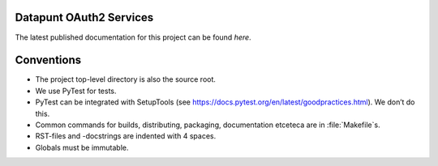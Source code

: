 .. reference this page as :ref:`index` (from which it's included)

Datapunt OAuth2 Services
========================

.. image:: https://img.shields.io/badge/python-3.6-blue.svg
   :target: https://www.python.org/

.. image:: https://img.shields.io/badge/license-MPLv2.0-blue.svg
   :target: https://www.mozilla.org/en-US/MPL/2.0/

The latest published documentation for this project can be found *here*.

.. todo::

   Publish the documentation somewhere (ReadTheDocs?) and insert a link in the
   sentence above.


Conventions
===========

*   The project top-level directory is also the source root.
*   We use PyTest for tests.
*   PyTest can be integrated with SetupTools (see
    https://docs.pytest.org/en/latest/goodpractices.html). We don’t do this.
*   Common commands for builds, distributing, packaging, documentation etceteca
    are in :file:`Makefile`s.
*   RST-files and -docstrings are indented with 4 spaces.
*   Globals must be immutable.
